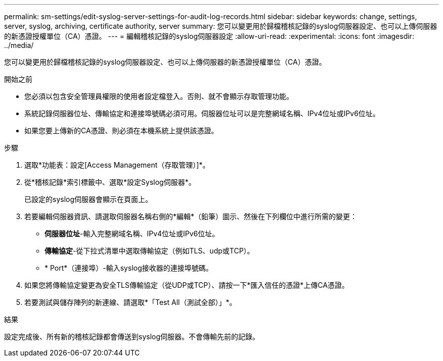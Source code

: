 ---
permalink: sm-settings/edit-syslog-server-settings-for-audit-log-records.html 
sidebar: sidebar 
keywords: change, settings, server, syslog, archiving, certificate authority, server 
summary: 您可以變更用於歸檔稽核記錄的syslog伺服器設定、也可以上傳伺服器的新憑證授權單位（CA）憑證。 
---
= 編輯稽核記錄的syslog伺服器設定
:allow-uri-read: 
:experimental: 
:icons: font
:imagesdir: ../media/


[role="lead"]
您可以變更用於歸檔稽核記錄的syslog伺服器設定、也可以上傳伺服器的新憑證授權單位（CA）憑證。

.開始之前
* 您必須以包含安全管理員權限的使用者設定檔登入。否則、就不會顯示存取管理功能。
* 系統記錄伺服器位址、傳輸協定和連接埠號碼必須可用。伺服器位址可以是完整網域名稱、IPv4位址或IPv6位址。
* 如果您要上傳新的CA憑證、則必須在本機系統上提供該憑證。


.步驟
. 選取*功能表：設定[Access Management（存取管理）]*。
. 從*稽核記錄*索引標籤中、選取*設定Syslog伺服器*。
+
已設定的syslog伺服器會顯示在頁面上。

. 若要編輯伺服器資訊、請選取伺服器名稱右側的*編輯*（鉛筆）圖示、然後在下列欄位中進行所需的變更：
+
** *伺服器位址*-輸入完整網域名稱、IPv4位址或IPv6位址。
** *傳輸協定*-從下拉式清單中選取傳輸協定（例如TLS、udp或TCP）。
** * Port*（連接埠）-輸入syslog接收器的連接埠號碼。


. 如果您將傳輸協定變更為安全TLS傳輸協定（從UDP或TCP）、請按一下*匯入信任的憑證*上傳CA憑證。
. 若要測試與儲存陣列的新連線、請選取*「Test All（測試全部）」*。


.結果
設定完成後、所有新的稽核記錄都會傳送到syslog伺服器。不會傳輸先前的記錄。
